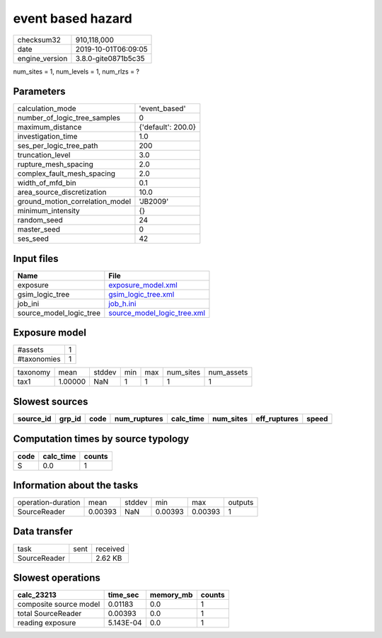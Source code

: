 event based hazard
==================

============== ===================
checksum32     910,118,000        
date           2019-10-01T06:09:05
engine_version 3.8.0-gite0871b5c35
============== ===================

num_sites = 1, num_levels = 1, num_rlzs = ?

Parameters
----------
=============================== ==================
calculation_mode                'event_based'     
number_of_logic_tree_samples    0                 
maximum_distance                {'default': 200.0}
investigation_time              1.0               
ses_per_logic_tree_path         200               
truncation_level                3.0               
rupture_mesh_spacing            2.0               
complex_fault_mesh_spacing      2.0               
width_of_mfd_bin                0.1               
area_source_discretization      10.0              
ground_motion_correlation_model 'JB2009'          
minimum_intensity               {}                
random_seed                     24                
master_seed                     0                 
ses_seed                        42                
=============================== ==================

Input files
-----------
======================= ============================================================
Name                    File                                                        
======================= ============================================================
exposure                `exposure_model.xml <exposure_model.xml>`_                  
gsim_logic_tree         `gsim_logic_tree.xml <gsim_logic_tree.xml>`_                
job_ini                 `job_h.ini <job_h.ini>`_                                    
source_model_logic_tree `source_model_logic_tree.xml <source_model_logic_tree.xml>`_
======================= ============================================================

Exposure model
--------------
=========== =
#assets     1
#taxonomies 1
=========== =

======== ======= ====== === === ========= ==========
taxonomy mean    stddev min max num_sites num_assets
tax1     1.00000 NaN    1   1   1         1         
======== ======= ====== === === ========= ==========

Slowest sources
---------------
========= ====== ==== ============ ========= ========= ============ =====
source_id grp_id code num_ruptures calc_time num_sites eff_ruptures speed
========= ====== ==== ============ ========= ========= ============ =====
========= ====== ==== ============ ========= ========= ============ =====

Computation times by source typology
------------------------------------
==== ========= ======
code calc_time counts
==== ========= ======
S    0.0       1     
==== ========= ======

Information about the tasks
---------------------------
================== ======= ====== ======= ======= =======
operation-duration mean    stddev min     max     outputs
SourceReader       0.00393 NaN    0.00393 0.00393 1      
================== ======= ====== ======= ======= =======

Data transfer
-------------
============ ==== ========
task         sent received
SourceReader      2.62 KB 
============ ==== ========

Slowest operations
------------------
====================== ========= ========= ======
calc_23213             time_sec  memory_mb counts
====================== ========= ========= ======
composite source model 0.01183   0.0       1     
total SourceReader     0.00393   0.0       1     
reading exposure       5.143E-04 0.0       1     
====================== ========= ========= ======